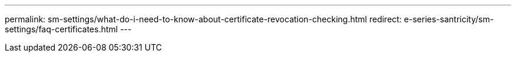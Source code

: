 ---
permalink: sm-settings/what-do-i-need-to-know-about-certificate-revocation-checking.html
redirect: e-series-santricity/sm-settings/faq-certificates.html
---
